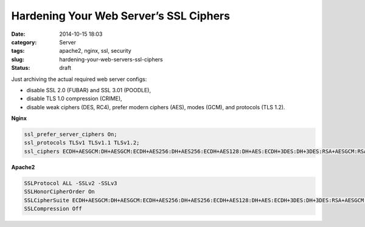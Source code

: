 Hardening Your Web Server’s SSL Ciphers
#############################################
:date: 2014-10-15 18:03
:category: Server
:tags: apache2, nginx, ssl, security
:slug: hardening-your-web-servers-ssl-ciphers
:Status: draft

Just archiving the actual required web server configs:

* disable SSL 2.0 (FUBAR) and SSL 3.01 (POODLE),
* disable TLS 1.0 compression (CRIME),
* disable weak ciphers (DES, RC4), prefer modern ciphers (AES), modes (GCM), and protocols (TLS 1.2).

**Nginx**

.. code-block:: nginx
    
    ssl_prefer_server_ciphers On;
    ssl_protocols TLSv1 TLSv1.1 TLSv1.2;
    ssl_ciphers ECDH+AESGCM:DH+AESGCM:ECDH+AES256:DH+AES256:ECDH+AES128:DH+AES:ECDH+3DES:DH+3DES:RSA+AESGCM:RSA+AES:RSA+3DES:!aNULL:!MD5:!DSS;

**Apache2**

.. code-block:: apache

    SSLProtocol ALL -SSLv2 -SSLv3
    SSLHonorCipherOrder On
    SSLCipherSuite ECDH+AESGCM:DH+AESGCM:ECDH+AES256:DH+AES256:ECDH+AES128:DH+AES:ECDH+3DES:DH+3DES:RSA+AESGCM:RSA+AES:RSA+3DES:!aNULL:!MD5:!DSS
    SSLCompression Off